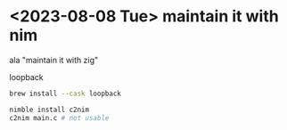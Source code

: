 #+PROPERTY: header-args:sh :session *m8c*

* <2023-08-08 Tue> maintain it with nim
  ala "maintain it with zig"

  loopback
  #+begin_src sh
brew install --cask loopback

nimble install c2nim
c2nim main.c # not usable
  #+end_src
